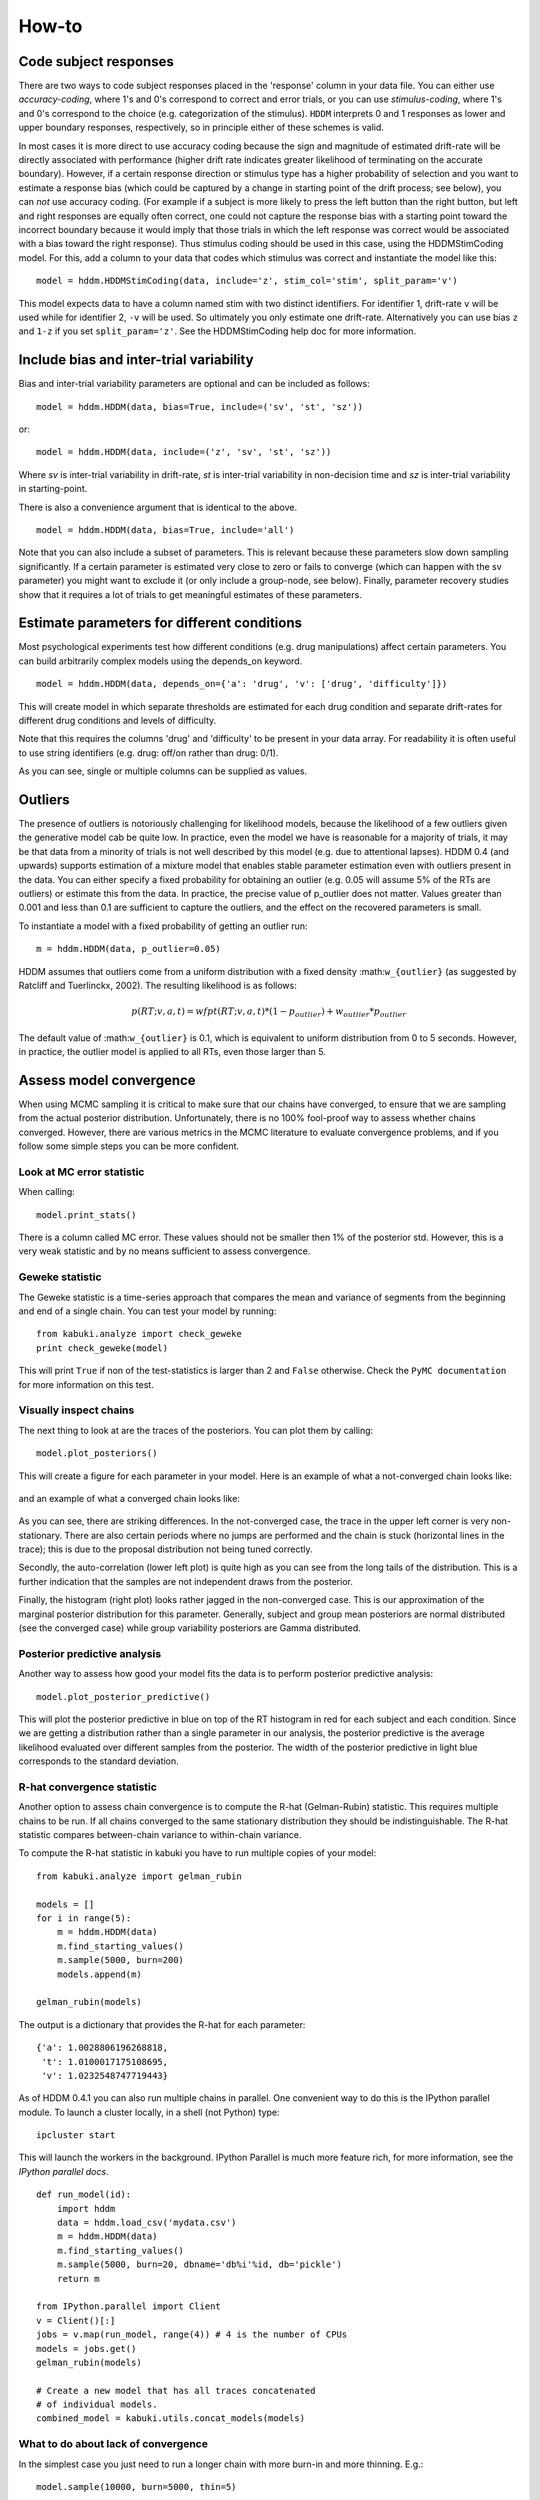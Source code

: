 ******
How-to
******

Code subject responses
######################

There are two ways to code subject responses placed in the 'response'
column in your data file.  You can either use *accuracy-coding*, where
1's and 0's correspond to correct and error trials, or you can use
*stimulus-coding*, where 1's and 0's correspond to the choice
(e.g. categorization of the stimulus). ``HDDM`` interprets 0 and 1
responses as lower and upper boundary responses, respectively, so in
principle either of these schemes is valid.

In most cases it is more direct to use accuracy coding because the
sign and magnitude of estimated drift-rate will be directly associated
with performance (higher drift rate indicates greater likelihood of
terminating on the accurate boundary). However, if a certain response
direction or stimulus type has a higher probability of selection and
you want to estimate a response bias (which could be captured by a
change in starting point of the drift process; see below), you can
*not* use accuracy coding. (For example if a subject is more likely to
press the left button than the right button, but left and right
responses are equally often correct, one could not capture the
response bias with a starting point toward the incorrect boundary
because it would imply that those trials in which the left response
was correct would be associated with a bias toward the right
response). Thus stimulus coding should be used in this case, using the
HDDMStimCoding model. For this, add a column to your data that codes
which stimulus was correct and instantiate the model like this:

::

    model = hddm.HDDMStimCoding(data, include='z', stim_col='stim', split_param='v')

This model expects data to have a column named stim with two distinct
identifiers. For identifier 1, drift-rate ``v`` will be used while for
identifier 2, ``-v`` will be used. So ultimately you only estimate one
drift-rate. Alternatively you can use bias ``z`` and ``1-z`` if you set
``split_param='z'``. See the HDDMStimCoding help doc for more information.


Include bias and inter-trial variability
########################################

Bias and inter-trial variability parameters are optional and can be
included as follows:

::

   model = hddm.HDDM(data, bias=True, include=('sv', 'st', 'sz'))

or:

::

   model = hddm.HDDM(data, include=('z', 'sv', 'st', 'sz'))

Where *sv* is inter-trial variability in drift-rate, *st* is inter-trial
variability in non-decision time and *sz* is inter-trial variability in
starting-point.

There is also a convenience argument that is identical to the above.

::

   model = hddm.HDDM(data, bias=True, include='all')

Note that you can also include a subset of parameters. This is
relevant because these parameters slow down sampling significantly. If
a certain parameter is estimated very close to zero or fails to
converge (which can happen with the sv parameter) you might want to
exclude it (or only include a group-node, see below). Finally,
parameter recovery studies show that it requires a lot of trials to
get meaningful estimates of these parameters.


Estimate parameters for different conditions
############################################

Most psychological experiments test how different conditions
(e.g. drug manipulations) affect certain parameters. You can build
arbitrarily complex models using the depends_on keyword.

::

   model = hddm.HDDM(data, depends_on={'a': 'drug', 'v': ['drug', 'difficulty']})

This will create model in which separate thresholds are estimated for
each drug condition and separate drift-rates for different drug
conditions and levels of difficulty.

Note that this requires the columns 'drug' and 'difficulty' to be
present in your data array. For readability it is often useful to use
string identifiers (e.g. drug: off/on rather than drug: 0/1).

As you can see, single or multiple columns can be supplied as values.


Outliers
########

The presence of outliers is notoriously challenging for likelihood
models, because the likelihood of a few outliers given the generative
model cab be quite low. In practice, even the model we have is
reasonable for a majority of trials, it may be that data from a
minority of trials is not well described by this model (e.g. due to
attentional lapses).  HDDM 0.4 (and upwards) supports estimation of a
mixture model that enables stable parameter estimation even with
outliers present in the data. You can either specify a fixed
probability for obtaining an outlier (e.g. 0.05 will assume 5% of the
RTs are outliers) or estimate this from the data. In practice, the
precise value of p_outlier does not matter.  Values greater than 0.001
and less than 0.1 are sufficient to capture the outliers, and the
effect on the recovered parameters is small.

To instantiate a model with a fixed probability of getting
an outlier run:

::

    m = hddm.HDDM(data, p_outlier=0.05)

HDDM assumes that outliers come from a uniform distribution
with a fixed density :math:``w_{outlier}`` (as suggested by Ratcliff and Tuerlinckx, 2002).
The resulting likelihood is as follows:

.. math::

   p(RT; v, a, t) = wfpt(RT; v, a, t) * (1-p_{outlier}) + w_{outlier} * p_{outlier}

The default value of :math:``w_{outlier}`` is 0.1, which is equivalent to uniform distribution
from 0 to 5 seconds. However, in practice, the outlier model is applied to all RTs, even
those larger than 5.

Assess model convergence
########################

When using MCMC sampling it is critical to make sure that our chains
have converged, to ensure that we are sampling from the actual
posterior distribution. Unfortunately, there is no 100% fool-proof way to
assess whether chains converged. However, there are various metrics in
the MCMC literature to evaluate convergence problems, and if
you follow some simple steps you can be more confident.

Look at MC error statistic
**************************

When calling:

::

    model.print_stats()

There is a column called MC error. These values should not be smaller then 1%
of the posterior std. However, this is a very weak statistic and by no
means sufficient to assess convergence.


Geweke statistic
****************

The Geweke statistic is a time-series approach that compares the mean
and variance of segments from the beginning and end of a single
chain. You can test your model by running:

::

    from kabuki.analyze import check_geweke
    print check_geweke(model)

This will print ``True`` if non of the test-statistics is larger than 2
and ``False`` otherwise. Check the ``PyMC documentation`` for more
information on this test.


Visually inspect chains
***********************

The next thing to look at are the traces of the posteriors. You can
plot them by calling:

::

   model.plot_posteriors()

This will create a figure for each parameter in your model. Here is an example of what a not-converged chain looks
like:

.. figure:: not_converged_trace.png

and an example of what a converged chain looks like:

.. figure:: converged_trace.png

As you can see, there are striking differences. In the not-converged
case, the trace in the upper left corner is very non-stationary. There
are also certain periods where no jumps are performed and the chain is
stuck (horizontal lines in the trace); this is due to the proposal
distribution not being tuned correctly.

Secondly, the auto-correlation (lower left plot) is quite high as you
can see from the long tails of the distribution. This is a further
indication that the samples are not independent draws from the
posterior.

Finally, the histogram (right plot) looks rather jagged in the
non-converged case. This is our approximation of the marginal
posterior distribution for this parameter. Generally, subject and
group mean posteriors are normal distributed (see the converged case)
while group variability posteriors are Gamma distributed.

Posterior predictive analysis
*****************************

Another way to assess how good your model fits the data is to perform
posterior predictive analysis:

::

    model.plot_posterior_predictive()

.. TODO: ADD NICE PLOT

This will plot the posterior predictive in blue on top of the RT
histogram in red for each subject and each condition. Since we are
getting a distribution rather than a single parameter in our analysis,
the posterior predictive is the average likelihood evaluated over
different samples from the posterior. The width of the posterior
predictive in light blue corresponds to the standard deviation.


R-hat convergence statistic
***************************

Another option to assess chain convergence is to compute the R-hat
(Gelman-Rubin) statistic. This requires multiple chains to be run. If
all chains converged to the same stationary distribution they should
be indistinguishable. The R-hat statistic compares between-chain
variance to within-chain variance.

To compute the R-hat statistic in kabuki you have to run
multiple copies of your model:

::

   from kabuki.analyze import gelman_rubin

   models = []
   for i in range(5):
       m = hddm.HDDM(data)
       m.find_starting_values()
       m.sample(5000, burn=200)
       models.append(m)

   gelman_rubin(models)

The output is a dictionary that provides the R-hat for each parameter:

::

   {'a': 1.0028806196268818,
    't': 1.0100017175108695,
    'v': 1.0232548747719443}


As of HDDM 0.4.1 you can also run multiple chains in parallel. One
convenient way to do this is the IPython parallel module. To launch a
cluster locally, in a shell (not Python) type::

    ipcluster start

This will launch the workers in the background. IPython Parallel is
much more feature rich, for more information, see the `IPython
parallel docs`.

::

   def run_model(id):
       import hddm
       data = hddm.load_csv('mydata.csv')
       m = hddm.HDDM(data)
       m.find_starting_values()
       m.sample(5000, burn=20, dbname='db%i'%id, db='pickle')
       return m

   from IPython.parallel import Client
   v = Client()[:]
   jobs = v.map(run_model, range(4)) # 4 is the number of CPUs
   models = jobs.get()
   gelman_rubin(models)

   # Create a new model that has all traces concatenated
   # of individual models.
   combined_model = kabuki.utils.concat_models(models)


What to do about lack of convergence
************************************

In the simplest case you just need to run a longer chain with more
burn-in and more thinning. E.g.:

::

    model.sample(10000, burn=5000, thin=5)

This will cause the first 5000 samples to be discarded. Of the
remaining 5000 samples only every 5th sample will be saved. Thus,
after sampling our trace will have a length of a 1000 samples.

You might also want to find a good starting point for running your
chains. This is commonly achieved by finding the maximum posterior
(MAP) via optimization. Before sampling, simply call:

::

    model.find_starting_values()

which will set the starting values to the MAP. Then sample as you
would normally. This is a good idea in general.

If that still does not work you might want to consider simplifying
your model. Certain parameters are just notoriously slow to converge;
especially inter-trial variability parameters. The reason is that
often individual subjects do not provide enough information to
meaningfully estimate these parameters on a per-subject basis. One way
around this is to not even try to estimate individual subject
parameters and instead use only group nodes. This can be achieved via
the group_only_nodes keyword argument:

::

    model = hddm.HDDM(data, include=['sv', 'st'], group_only_nodes=['sv', 'st'])

The resulting model will still have subject nodes for all parameters
but sv and st.

Estimate a regression model
###########################

``HDDM`` includes a regression model that allows estimation of
trial-by-trial influences of a covariate (e.g. a brain measure like
fMRI) onto DDM parameters. For example, if your prediction is that
activity of a particular brain area has a linear correlation with
drift-rate, you could specify the following regression model (make
sure to have a column with the brain activity in your data, in our
example name this column ``BOLD``):

::

   m = hddm.models.HDDMRegressor(data, 'v ~ BOLD:C(trial_type)')

This syntax is similar to what ``R`` uses for specifying
GLMs. Basically, this means that drift-rate ``v`` is distributed
according to the BOLD response and trial-type. ``HDDMRegression`` will
add an intercept and slope parameter for the BOLD trial-by-trial
measure for each condition. The ``C()`` specifies that ``trial_type``
(which might be a data column with ``A`` and ``B``) should be a
categorical variable which will be dummy-coded.

Internally, ``HDDM`` uses ``Patsy`` for the spcification of the linear
model. The `patsy documentation`_ gives a complete overview of the
functionality.

You can also pass a list to linear model descriptors if you want to
include multiple covariates. E.g.:

::

   m = hddm.models.HDDMRegressor(data, ['v ~ BOLD:C(trial_type)',
                                        'a ~ Theta'])



Stimulus coding with HDDMRegression
***********************************

Stimulus coding can also be implemented in ``HDDMRegression``. The
advantage of doing so is that more complex designs, including within
participant designs can be analysed (see below). The disadvantage is
the ``HDDMRegression`` is slower than ``HDDMStimCoding``.

To implement stimulus coding for ``z`` one has to define a link function for ``HDDMRegression``:
::

    import hddm
    import numpy as np
    from patsy import dmatrix

    def z_link_func(x, data=mydata):
        stim = (np.asarray(dmatrix('0 + C(s,[[1],[-1]])', {'s':data.stimulus.ix[x.index]})))
        return 1 / (1 + np.exp(-(x * stim)))

Similarly, the link function for v is:
::

    def v_link_func(x, data=mydata):
        stim = (np.asarray(dmatrix('0 + C(s,[[1],[-1]])', {'s':data.stimulus.ix[x.index]})))
        return x * stim

To specify a complete model you have to define a complete regression model and submit it with the data to the model.
::

    z_reg = {'model': 'z ~ 1 + C(condition)', 'link_func': z_link_func}
    v_reg = {'model': 'v ~ 1 + C(condition)', 'link_func': lambda x: x}
    reg_model = [z_reg, v_reg]
    hddm_regrssion_model = hddm.HDDMRegressor(data, reg_model, include='z')

Of course, your model could also regress either z or v. For example
::

    v_reg =  [{'model': 'v ~ 1 + C(condition)', 'link_func': v_link_func, group_only_regressors=True}]
    hddm_regrssion_model = hddm.HDDMRegressor(data, v_reg, include='z')

For a more elaborate example and parameter recovery study using
``HDDMRegression``, see the :ref:`tutorial on using HDDMRegression for
stimulus coding <chap_tutorial_hddm_regression>`.


Perform model comparison
########################

We can often come up with different viable hypotheses about which
parameters might be influenced by our experimental conditions. Above
you can see how you can create these different models using the
depends_on keyword.

DIC
***

To compare which model does a better job at explaining the data you
can compare the DIC_ scores (lower is better) emitted when calling:

::

    model.print_stats()

DIC, however, is far from being a perfect measure. So it shouldn't be your
only weapon in deciding which model is best.

Posterior predictive check
**************************

A very elegant method to compare models is to sample new data sets
from the estimated model and see how well these simulated data sets
corresponds to the actual data on some measurement (e.g. is the mean
RT well recovered by this model?).

The best place to learn about this is :ref:``Posterior Predictive Tutorial <chap_tutorial_post_pred>``.


Run Quantile Opimization
########################

Even though Hierarchical Bayesian estimation tends to produce better
fit -- especially with few number of trials -- it is quite a bit
slower than the Quantile optimization method that e.g. Roger Ratcliff
uses. If you have lots of data (>100 trials per condition) and you
don't care about posterior estimates you can use the `HDDM.optimize()`
method to run quantile optimization. The first argument is a string
identifier of which optimization method you want to run and can be one
of `chisquare`, `gsquare` or `ML`.

::

    model = hddm.HDDM(data, depends_on={'v': ['word_freq', 'reps']})
    params = model.optimize('chisquare')

Note that this function will by default not estimate individual
subject parameters but rather do quantile averaging to only estimate
group parameters. Running different models for each individual subject
is quite easy however:

::

   subj_params = []
   for subj_idx, subj_data in data.groupby('subj_idx'):
      m_subj = hddm.HDDM(subj_data, depends_on={'v': ['word_freq', 'reps']})
      subj_params.append(m_subj.optimize('chisquare'))
   params = pandas.DataFrame(subj_params)


Save and load models
####################

``HDDM`` models can be saved and reloaded in a separate python
session. Note that you have to save the traces to file by using
the db backend.

::

    model = hddm.HDDM(data, bias=True)  # a very simple model...
    model.sample(5000, burn=20, dbname='traces.db', db='pickle')
    model.save('mymodel')

Now assume that you start a new python session, after the chain
started above is completed.

::

   model = hddm.load('mymodel')

``HDDM`` uses the pickle module to save and load models.

Compare parameters to other papers
###################################

A lot of people are very used to the parameters that come from Ratcliff's
assumption, which is that the noise coefficient is 0.1, rather than 1. That
noise parameter is a "scaling parameter", meaning that you just need to
multiply HDDM's estimates of drift, starting point, and threshold (as well as
variabilities in these parameters) by 0.1, and you get estimates that are
commensurate with most of the parameter estimates in
the literature.  Ratcliff et al. mention that you can scale all the DDM
parameters in that way and you thereby get identical choice probabilities and
RTs in several papers, such as Ratcliff & Tuerlinckx, 2002.

Moreover, the `z` parameter in HDDM is relative to a (i.e. it ranges from `0`
to `1`). Ratcliff usually reports `z` as an absolute value (i.e. it ranges from
`0` to `a`). To transform HDDM `z` to Ratcliff's notation use `a*z`. 

Hypothesis testing
##################

Since HDDM uses Bayesian estimation it is straight forward to analyze the posterior directly for hypothesis testing. You can directly work with the posterior and ask statistically meaningful questions. For example, assume you two conditions for drift-rate:

::

    v_Win, v_Neutral= m.nodes_db.node[['v(Win)', 'v(Neutral)']]
    print "P_v(Win > Neutral) = ", (v_Win.trace() > v_Neutral.trace()).mean()

Would give you the probability that the drift-rate in the Win condition is higher than in the Neutral condition.

Note that it is wrong to just input the subject parameters of a hierarchical into a frequentist test like the T-test. The hierarchical model violates the independence assumption.

There are some excellent books on Bayesian data analysis for cognitive science, e.g. `Lee & Wagenmakers`_ and `Kruschke`_, or see the `BEST paper`_ for a single journal article comparing Bayesian estimation to the t-test. 

.. _PyMC docs: http://pymc-devs.github.com/pymc/database.html#saving-data-to-disk
.. _DIC: http://www.mrc-bsu.cam.ac.uk/bugs/winbugs/dicpage.shtml
.. _PyMC documentation: http://pymc-devs.github.com/pymc/modelchecking.html#formal-methods
.. _IPython Parallel Docs: http://ipython.org/ipython-doc/stable/parallel/index.html
.. _Patsy: http://patsy.readthedocs.org/en/latest/
.. _BEST: http://www.indiana.edu/~kruschke/BEST/BEST.pdf
.. _Lee & Wagenmakers: http://bayesmodels.com/
.. _Kruschke: http://www.indiana.edu/~kruschke/DoingBayesianDataAnalysis/
